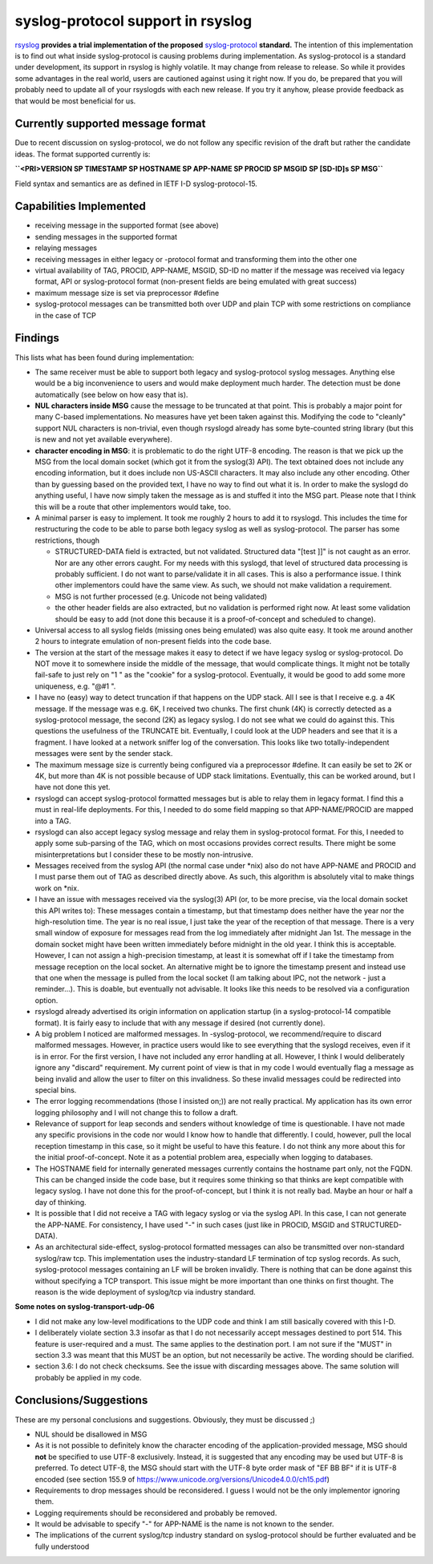 syslog-protocol support in rsyslog
==================================

`rsyslog <http://www.rsyslog.com/>`_ **provides a trial implementation
of the proposed**
`syslog-protocol <http://www.monitorware.com/Common/en/glossary/syslog-protocol.php>`_
**standard.** The intention of this implementation is to find out what
inside syslog-protocol is causing problems during implementation. As
syslog-protocol is a standard under development, its support in rsyslog
is highly volatile. It may change from release to release. So while it
provides some advantages in the real world, users are cautioned against
using it right now. If you do, be prepared that you will probably need
to update all of your rsyslogds with each new release. If you try it
anyhow, please provide feedback as that would be most beneficial for us.

Currently supported message format
----------------------------------

Due to recent discussion on syslog-protocol, we do not follow any
specific revision of the draft but rather the candidate ideas. The
format supported currently is:

**``<PRI>VERSION SP TIMESTAMP SP HOSTNAME SP APP-NAME SP PROCID SP MSGID SP [SD-ID]s  SP MSG``**

Field syntax and semantics are as defined in IETF I-D
syslog-protocol-15.

Capabilities Implemented
------------------------

-  receiving message in the supported format (see above)
-  sending messages in the supported format
-  relaying messages
-  receiving messages in either legacy or -protocol format and
   transforming them into the other one
-  virtual availability of TAG, PROCID, APP-NAME, MSGID, SD-ID no matter
   if the message was received via legacy format, API or syslog-protocol
   format (non-present fields are being emulated with great success)
-  maximum message size is set via preprocessor #define
-  syslog-protocol messages can be transmitted both over UDP and plain
   TCP with some restrictions on compliance in the case of TCP

Findings
--------

This lists what has been found during implementation:

-  The same receiver must be able to support both legacy and
   syslog-protocol syslog messages. Anything else would be a big
   inconvenience to users and would make deployment much harder. The
   detection must be done automatically (see below on how easy that is).
-  **NUL characters inside MSG** cause the message to be truncated at
   that point. This is probably a major point for many C-based
   implementations. No measures have yet been taken against this.
   Modifying the code to "cleanly" support NUL characters is
   non-trivial, even though rsyslogd already has some byte-counted
   string library (but this is new and not yet available everywhere).
-  **character encoding in MSG**: it is problematic to do the right
   UTF-8 encoding. The reason is that we pick up the MSG from the local
   domain socket (which got it from the syslog(3) API). The text
   obtained does not include any encoding information, but it does
   include non US-ASCII characters. It may also include any other
   encoding. Other than by guessing based on the provided text, I have
   no way to find out what it is. In order to make the syslogd do
   anything useful, I have now simply taken the message as is and
   stuffed it into the MSG part. Please note that I think this will be a
   route that other implementors would take, too.
-  A minimal parser is easy to implement. It took me roughly 2 hours to
   add it to rsyslogd. This includes the time for restructuring the code
   to be able to parse both legacy syslog as well as syslog-protocol.
   The parser has some restrictions, though

   -  STRUCTURED-DATA field is extracted, but not validated. Structured
      data "[test ]]" is not caught as an error. Nor are any other
      errors caught. For my needs with this syslogd, that level of
      structured data processing is probably sufficient. I do not want
      to parse/validate it in all cases. This is also a performance
      issue. I think other implementors could have the same view. As
      such, we should not make validation a requirement.
   -  MSG is not further processed (e.g. Unicode not being validated)
   -  the other header fields are also extracted, but no validation is
      performed right now. At least some validation should be easy to
      add (not done this because it is a proof-of-concept and scheduled
      to change).

-  Universal access to all syslog fields (missing ones being emulated)
   was also quite easy. It took me around another 2 hours to integrate
   emulation of non-present fields into the code base.
-  The version at the start of the message makes it easy to detect if we
   have legacy syslog or syslog-protocol. Do NOT move it to somewhere
   inside the middle of the message, that would complicate things. It
   might not be totally fail-safe to just rely on "1 " as the "cookie"
   for a syslog-protocol. Eventually, it would be good to add some more
   uniqueness, e.g. "@#1 ".
-  I have no (easy) way to detect truncation if that happens on the UDP
   stack. All I see is that I receive e.g. a 4K message. If the message
   was e.g. 6K, I received two chunks. The first chunk (4K) is correctly
   detected as a syslog-protocol message, the second (2K) as legacy
   syslog. I do not see what we could do against this. This questions
   the usefulness of the TRUNCATE bit. Eventually, I could look at the
   UDP headers and see that it is a fragment. I have looked at a network
   sniffer log of the conversation. This looks like two
   totally-independent messages were sent by the sender stack.
-  The maximum message size is currently being configured via a
   preprocessor #define. It can easily be set to 2K or 4K, but more than
   4K is not possible because of UDP stack limitations. Eventually, this
   can be worked around, but I have not done this yet.
-  rsyslogd can accept syslog-protocol formatted messages but is able to
   relay them in legacy format. I find this a must in real-life
   deployments. For this, I needed to do some field mapping so that
   APP-NAME/PROCID are mapped into a TAG.
-  rsyslogd can also accept legacy syslog message and relay them in
   syslog-protocol format. For this, I needed to apply some sub-parsing
   of the TAG, which on most occasions provides correct results. There
   might be some misinterpretations but I consider these to be mostly
   non-intrusive.
-  Messages received from the syslog API (the normal case under \*nix)
   also do not have APP-NAME and PROCID and I must parse them out of TAG
   as described directly above. As such, this algorithm is absolutely
   vital to make things work on \*nix.
-  I have an issue with messages received via the syslog(3) API (or, to
   be more precise, via the local domain socket this API writes to):
   These messages contain a timestamp, but that timestamp does neither
   have the year nor the high-resolution time. The year is no real
   issue, I just take the year of the reception of that message. There
   is a very small window of exposure for messages read from the log
   immediately after midnight Jan 1st. The message in the domain socket
   might have been written immediately before midnight in the old year.
   I think this is acceptable. However, I can not assign a
   high-precision timestamp, at least it is somewhat off if I take the
   timestamp from message reception on the local socket. An alternative
   might be to ignore the timestamp present and instead use that one
   when the message is pulled from the local socket (I am talking about
   IPC, not the network - just a reminder...). This is doable, but
   eventually not advisable. It looks like this needs to be resolved via
   a configuration option.
-  rsyslogd already advertised its origin information on application
   startup (in a syslog-protocol-14 compatible format). It is fairly
   easy to include that with any message if desired (not currently
   done).
-  A big problem I noticed are malformed messages. In -syslog-protocol,
   we recommend/require to discard malformed messages. However, in
   practice users would like to see everything that the syslogd
   receives, even if it is in error. For the first version, I have not
   included any error handling at all. However, I think I would
   deliberately ignore any "discard" requirement. My current point of
   view is that in my code I would eventually flag a message as being
   invalid and allow the user to filter on this invalidness. So these
   invalid messages could be redirected into special bins.
-  The error logging recommendations (those I insisted on;)) are not
   really practical. My application has its own error logging philosophy
   and I will not change this to follow a draft.
-  Relevance of support for leap seconds and senders without knowledge
   of time is questionable. I have not made any specific provisions in
   the code nor would I know how to handle that differently. I could,
   however, pull the local reception timestamp in this case, so it might
   be useful to have this feature. I do not think any more about this
   for the initial proof-of-concept. Note it as a potential problem
   area, especially when logging to databases.
-  The HOSTNAME field for internally generated messages currently
   contains the hostname part only, not the FQDN. This can be changed
   inside the code base, but it requires some thinking so that thinks
   are kept compatible with legacy syslog. I have not done this for the
   proof-of-concept, but I think it is not really bad. Maybe an hour or
   half a day of thinking.
-  It is possible that I did not receive a TAG with legacy syslog or via
   the syslog API. In this case, I can not generate the APP-NAME. For
   consistency, I have used "-" in such cases (just like in PROCID,
   MSGID and STRUCTURED-DATA).
-  As an architectural side-effect, syslog-protocol formatted messages
   can also be transmitted over non-standard syslog/raw tcp. This
   implementation uses the industry-standard LF termination of tcp
   syslog records. As such, syslog-protocol messages containing an LF
   will be broken invalidly. There is nothing that can be done against
   this without specifying a TCP transport. This issue might be more
   important than one thinks on first thought. The reason is the wide
   deployment of syslog/tcp via industry standard.

**Some notes on syslog-transport-udp-06**

-  I did not make any low-level modifications to the UDP code and think
   I am still basically covered with this I-D.
-  I deliberately violate section 3.3 insofar as that I do not
   necessarily accept messages destined to port 514. This feature is
   user-required and a must. The same applies to the destination port. I
   am not sure if the "MUST" in section 3.3 was meant that this MUST be
   an option, but not necessarily be active. The wording should be
   clarified.
-  section 3.6: I do not check checksums. See the issue with discarding
   messages above. The same solution will probably be applied in my
   code.

 

Conclusions/Suggestions
-----------------------

These are my personal conclusions and suggestions. Obviously, they must
be discussed ;)

-  NUL should be disallowed in MSG
-  As it is not possible to definitely know the character encoding of
   the application-provided message, MSG should **not** be specified to
   use UTF-8 exclusively. Instead, it is suggested that any encoding may
   be used but UTF-8 is preferred. To detect UTF-8, the MSG should start
   with the UTF-8 byte order mask of "EF BB BF" if it is UTF-8 encoded
   (see section 155.9 of
   `https://www.unicode.org/versions/Unicode4.0.0/ch15.pdf <https://www.unicode.org/versions/Unicode4.0.0/ch15.pdf>`_)
-  Requirements to drop messages should be reconsidered. I guess I would
   not be the only implementor ignoring them.
-  Logging requirements should be reconsidered and probably be removed.
-  It would be advisable to specify "-" for APP-NAME is the name is not
   known to the sender.
-  The implications of the current syslog/tcp industry standard on
   syslog-protocol should be further evaluated and be fully understood

 

